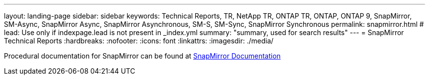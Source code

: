 ---
layout: landing-page
sidebar: sidebar
keywords: Technical Reports, TR, NetApp TR, ONTAP TR, ONTAP, ONTAP 9, SnapMirror, SM-Async, SnapMirror Async, SnapMirror Asynchronous, SM-S, SM-Sync, SnapMirror Synchronous
permalink: snapmirror.html
# lead: Use only if indexpage.lead is not present in _index.yml
summary: "summary, used for search results"
---
= SnapMirror Technical Reports
:hardbreaks:
:nofooter:
:icons: font
:linkattrs:
:imagesdir: ./media/

[LABEL]
====
Procedural documentation for SnapMirror  can be found at link:https://docs.netapp.com/us-en/ontap/data-protection-disaster-recovery/index.html[SnapMirror Documentation]
====

